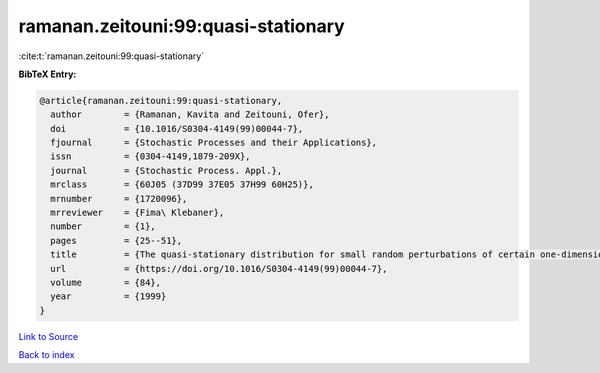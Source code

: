 ramanan.zeitouni:99:quasi-stationary
====================================

:cite:t:`ramanan.zeitouni:99:quasi-stationary`

**BibTeX Entry:**

.. code-block:: bibtex

   @article{ramanan.zeitouni:99:quasi-stationary,
     author        = {Ramanan, Kavita and Zeitouni, Ofer},
     doi           = {10.1016/S0304-4149(99)00044-7},
     fjournal      = {Stochastic Processes and their Applications},
     issn          = {0304-4149,1879-209X},
     journal       = {Stochastic Process. Appl.},
     mrclass       = {60J05 (37D99 37E05 37H99 60H25)},
     mrnumber      = {1720096},
     mrreviewer    = {Fima\ Klebaner},
     number        = {1},
     pages         = {25--51},
     title         = {The quasi-stationary distribution for small random perturbations of certain one-dimensional maps},
     url           = {https://doi.org/10.1016/S0304-4149(99)00044-7},
     volume        = {84},
     year          = {1999}
   }

`Link to Source <https://doi.org/10.1016/S0304-4149(99)00044-7},>`_


`Back to index <../By-Cite-Keys.html>`_
